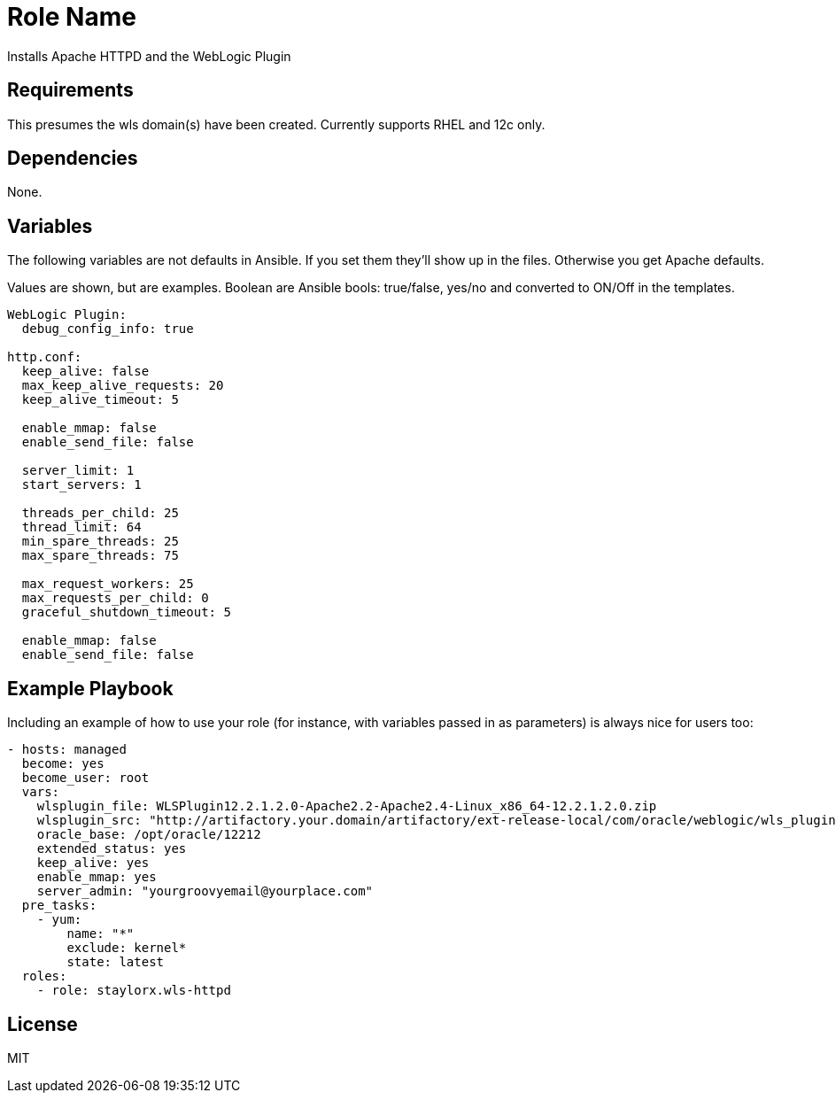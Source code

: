 Role Name
=========

Installs Apache HTTPD and the WebLogic Plugin

Requirements
------------

This presumes the wls domain(s) have been created. Currently supports RHEL and 12c only.

Dependencies
------------

None. 

Variables
---------

The following variables are not defaults in Ansible. If you set them they'll show up in the files. Otherwise you get Apache defaults.

Values are shown, but are examples. Boolean are Ansible bools: true/false, yes/no and converted to ON/Off in the templates.

[source,yaml]
----
WebLogic Plugin:
  debug_config_info: true

http.conf:
  keep_alive: false
  max_keep_alive_requests: 20
  keep_alive_timeout: 5

  enable_mmap: false
  enable_send_file: false

  server_limit: 1
  start_servers: 1

  threads_per_child: 25
  thread_limit: 64
  min_spare_threads: 25
  max_spare_threads: 75

  max_request_workers: 25
  max_requests_per_child: 0
  graceful_shutdown_timeout: 5

  enable_mmap: false
  enable_send_file: false
----

Example Playbook
----------------

Including an example of how to use your role (for instance, with variables passed in as parameters) is always nice for users too:

[source,yaml]
----
- hosts: managed
  become: yes
  become_user: root
  vars:
    wlsplugin_file: WLSPlugin12.2.1.2.0-Apache2.2-Apache2.4-Linux_x86_64-12.2.1.2.0.zip
    wlsplugin_src: "http://artifactory.your.domain/artifactory/ext-release-local/com/oracle/weblogic/wls_plugin/12.2.1.2.0/{{ wlsplugin_file }}"
    oracle_base: /opt/oracle/12212
    extended_status: yes
    keep_alive: yes
    enable_mmap: yes
    server_admin: "yourgroovyemail@yourplace.com"
  pre_tasks:
    - yum:
        name: "*"
        exclude: kernel*
        state: latest
  roles:
    - role: staylorx.wls-httpd
----

License
-------

MIT

